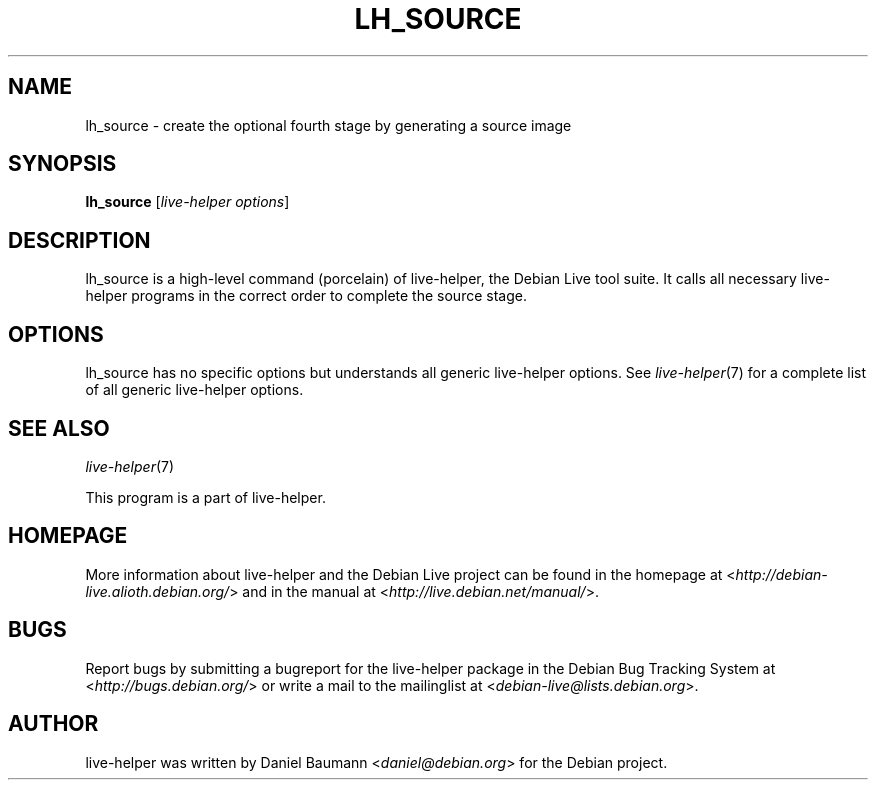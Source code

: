 .TH LH_SOURCE 1 "2009\-06\-14" "1.0.5" "live\-helper"

.SH NAME
lh_source \- create the optional fourth stage by generating a source image

.SH SYNOPSIS
\fBlh_source\fR [\fIlive\-helper options\fR]

.SH DESCRIPTION
lh_source is a high\-level command (porcelain) of live\-helper, the Debian Live tool suite. It calls all necessary live\-helper programs in the correct order to complete the source stage.

.SH OPTIONS
lh_source has no specific options but understands all generic live\-helper options. See \fIlive\-helper\fR(7) for a complete list of all generic live\-helper options.

.SH SEE ALSO
\fIlive\-helper\fR(7)
.PP
This program is a part of live\-helper.

.SH HOMEPAGE
More information about live\-helper and the Debian Live project can be found in the homepage at <\fIhttp://debian\-live.alioth.debian.org/\fR> and in the manual at <\fIhttp://live.debian.net/manual/\fR>.

.SH BUGS
Report bugs by submitting a bugreport for the live\-helper package in the Debian Bug Tracking System at <\fIhttp://bugs.debian.org/\fR> or write a mail to the mailinglist at <\fIdebian-live@lists.debian.org\fR>.

.SH AUTHOR
live\-helper was written by Daniel Baumann <\fIdaniel@debian.org\fR> for the Debian project.
